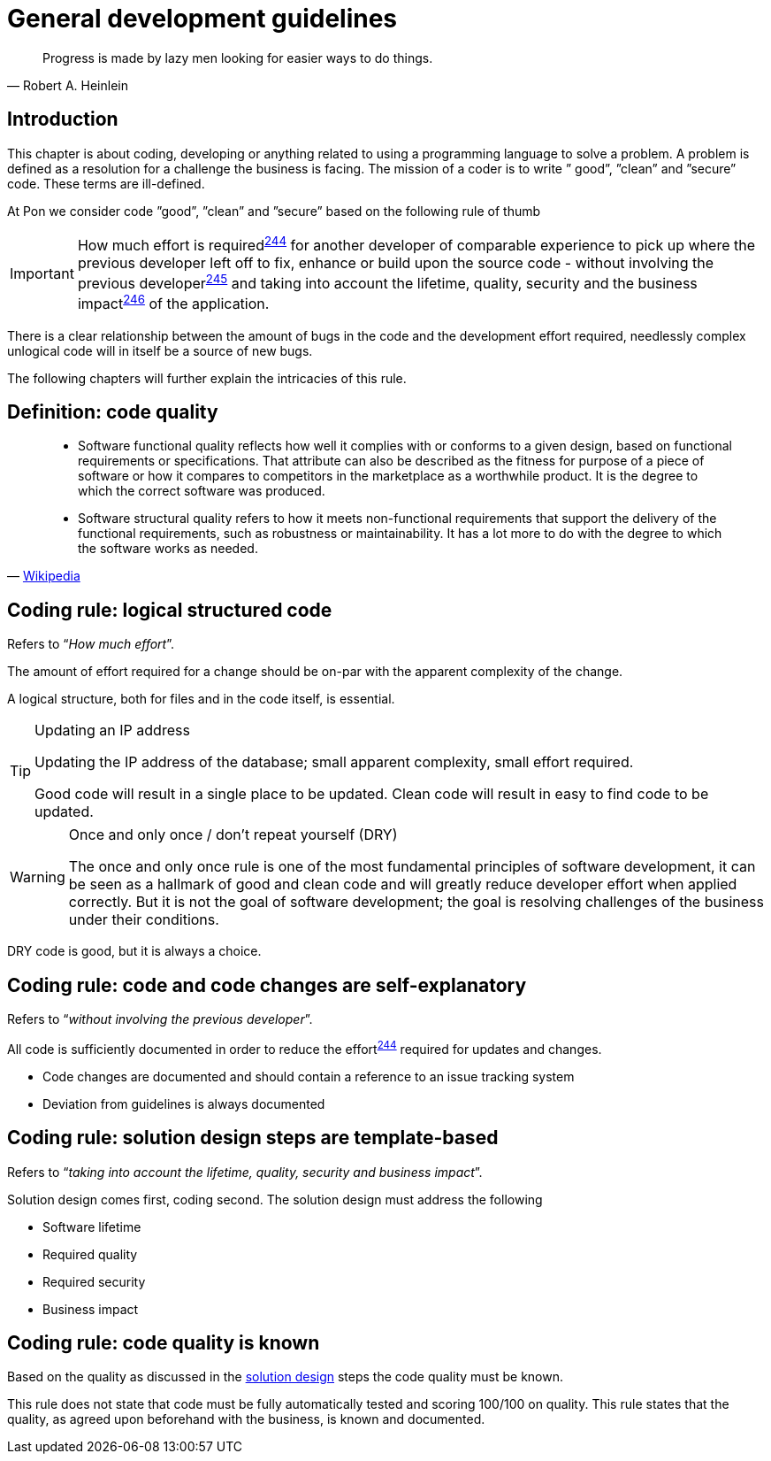 [[development-guidelines]]
= General development guidelines

[[heinlein-quote]]
[quote, Robert A. Heinlein]     
____
Progress is made by lazy men looking for easier ways to do things.
____

[[pon-development-introduction]]
== Introduction

This chapter is about coding, developing or anything related to using a
programming language to solve a problem. A problem is defined as a resolution
for a challenge the business is facing. The mission of a coder is to write ”
good”, ”clean” and ”secure” code.  These terms are ill-defined.

At Pon we consider code ”good”, ”clean” and ”secure” based on the following rule
of thumb

IMPORTANT: How much effort is required^<<244,244>>^ for another developer of
comparable experience to pick up where the previous developer left off to fix,
enhance or build upon the source code - without involving the previous
developer^<<245,245>>^ and taking into account the lifetime, quality, security
and the business impact^<<246,246>>^ of the application.

There is a clear relationship between the amount of bugs in the code and the
development effort required, needlessly complex unlogical code will in itself be
a source of new bugs.

The following chapters will further explain the intricacies of this rule.

[#248]
== Definition: code quality

[[wikipedia-quote-software-quality]]
[quote, 'link:https://en.wikipedia.org/wiki/Software_quality[Wikipedia]']     
____
* Software functional quality reflects how well it complies with or conforms to a
given design, based on functional requirements or specifications.  That
attribute can also be described as the fitness for purpose of a piece of
software or how it compares to competitors in the marketplace as a worthwhile
product. It is the degree to which the correct software was produced.

* Software structural quality refers to how it meets non-functional requirements
that support the delivery of the functional requirements, such as robustness or
maintainability. It has a lot more to do with the degree to which the software
works as needed.
____

[#244]
== Coding rule: logical structured code

Refers to “_How much effort_”.

The amount of effort required for a change should be on-par with the apparent
complexity of the change.

A logical structure, both for files and in the code itself, is essential.

[TIP] 
.Updating an IP address
====
Updating the IP address of the database; small apparent complexity, small
effort required.

Good code will result in a single place to be updated. Clean code will result in
easy to find code to be updated.
====

[WARNING] 
.Once and only once / don't repeat yourself (DRY)
====
The once and only once rule is one of the most fundamental principles of
software development, it can be seen as a hallmark of good and clean code and
will greatly reduce developer effort when applied correctly. But it is not the
goal of software development; the goal is resolving challenges of the business
under their conditions.
====

DRY code is good, but it is always a choice.

[#245]
== Coding rule: code and code changes are self-explanatory

Refers to “_without involving the previous developer_”.

All code is sufficiently documented in order to reduce the effort^<<244,244>>^
required for updates and changes.

* Code changes are documented and should contain a reference to an issue
tracking system
* Deviation from guidelines is always documented

[#246]
== Coding rule: solution design steps are template-based

Refers to “_taking into account the lifetime, quality, security and business
impact_”.

Solution design comes first, coding second. The solution design must address the
following

* Software lifetime
* Required quality
* Required security
* Business impact

[#247]
== Coding rule: code quality is known

Based on the quality as discussed in the <<246, solution design>> steps the code
quality must be known.

This rule does not state that code must be fully automatically tested and
scoring 100/100 on quality. This rule states that the quality, as agreed upon
beforehand with the business, is known and documented.
